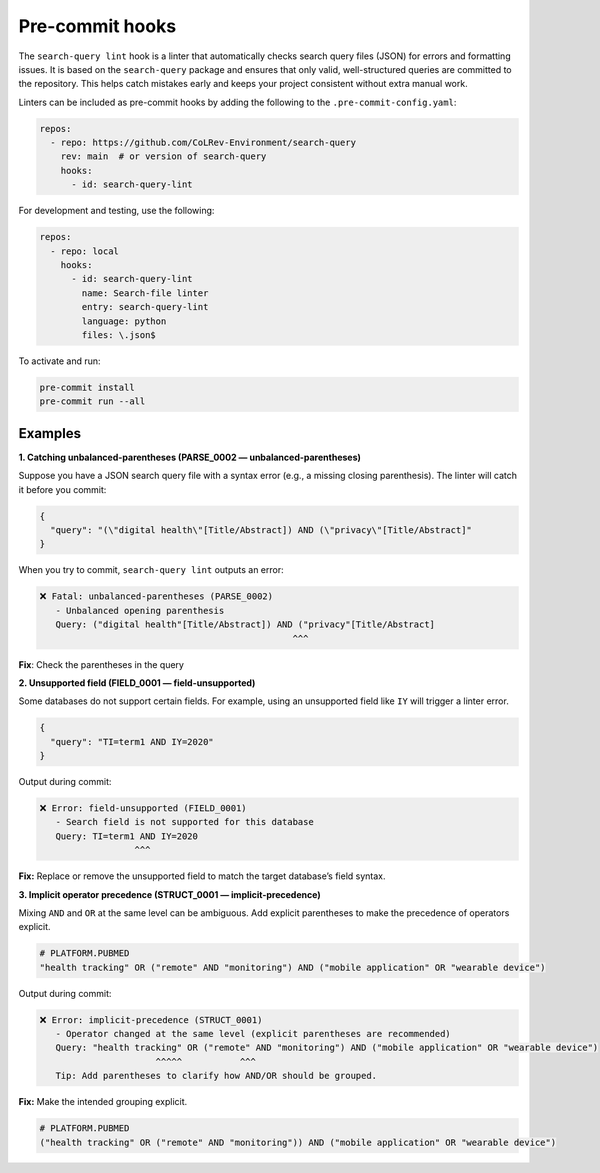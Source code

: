 .. _pre_commit:

Pre-commit hooks
==========================================================

The ``search-query lint`` hook is a linter that automatically checks
search query files (JSON) for errors and formatting issues.
It is based on the ``search-query`` package and ensures that only valid,
well-structured queries are committed to the repository. This helps catch
mistakes early and keeps your project consistent without extra manual work.

Linters can be included as pre-commit hooks by adding the following to the ``.pre-commit-config.yaml``:

.. code-block:: yaml

    repos:
      - repo: https://github.com/CoLRev-Environment/search-query
        rev: main  # or version of search-query
        hooks:
          - id: search-query-lint

For development and testing, use the following:

.. code-block:: yaml

    repos:
      - repo: local
        hooks:
          - id: search-query-lint
            name: Search-file linter
            entry: search-query-lint
            language: python
            files: \.json$

To activate and run:

.. code-block:: bash

    pre-commit install
    pre-commit run --all


Examples
----------------------------------------------------------

**1. Catching unbalanced-parentheses (PARSE_0002 — unbalanced-parentheses)**

Suppose you have a JSON search query file with a syntax error (e.g., a
missing closing parenthesis). The linter will catch it before you commit:

.. code-block:: json

    {
      "query": "(\"digital health\"[Title/Abstract]) AND (\"privacy\"[Title/Abstract]"
    }

When you try to commit, ``search-query lint`` outputs an error:

.. code-block:: text

    ❌ Fatal: unbalanced-parentheses (PARSE_0002)
       - Unbalanced opening parenthesis
       Query: ("digital health"[Title/Abstract]) AND ("privacy"[Title/Abstract]
                                                    ^^^

**Fix**: Check the parentheses in the query


**2. Unsupported field (FIELD_0001 — field-unsupported)**

Some databases do not support certain fields. For example, using an
unsupported field like ``IY`` will trigger a linter error.

.. code-block:: json

    {
      "query": "TI=term1 AND IY=2020"
    }

Output during commit:

.. code-block:: text

    ❌ Error: field-unsupported (FIELD_0001)
       - Search field is not supported for this database
       Query: TI=term1 AND IY=2020
                      ^^^

**Fix:** Replace or remove the unsupported field to match the target database’s
field syntax.


**3. Implicit operator precedence (STRUCT_0001 — implicit-precedence)**

Mixing ``AND`` and ``OR`` at the same level can be ambiguous. Add explicit
parentheses to make the precedence of operators explicit.

.. code-block:: text

    # PLATFORM.PUBMED
    "health tracking" OR ("remote" AND "monitoring") AND ("mobile application" OR "wearable device")

Output during commit:

.. code-block:: text

    ❌ Error: implicit-precedence (STRUCT_0001)
       - Operator changed at the same level (explicit parentheses are recommended)
       Query: "health tracking" OR ("remote" AND "monitoring") AND ("mobile application" OR "wearable device")
                          ^^^^^           ^^^
       Tip: Add parentheses to clarify how AND/OR should be grouped.

**Fix:** Make the intended grouping explicit.

.. code-block:: text

    # PLATFORM.PUBMED
    ("health tracking" OR ("remote" AND "monitoring")) AND ("mobile application" OR "wearable device")
